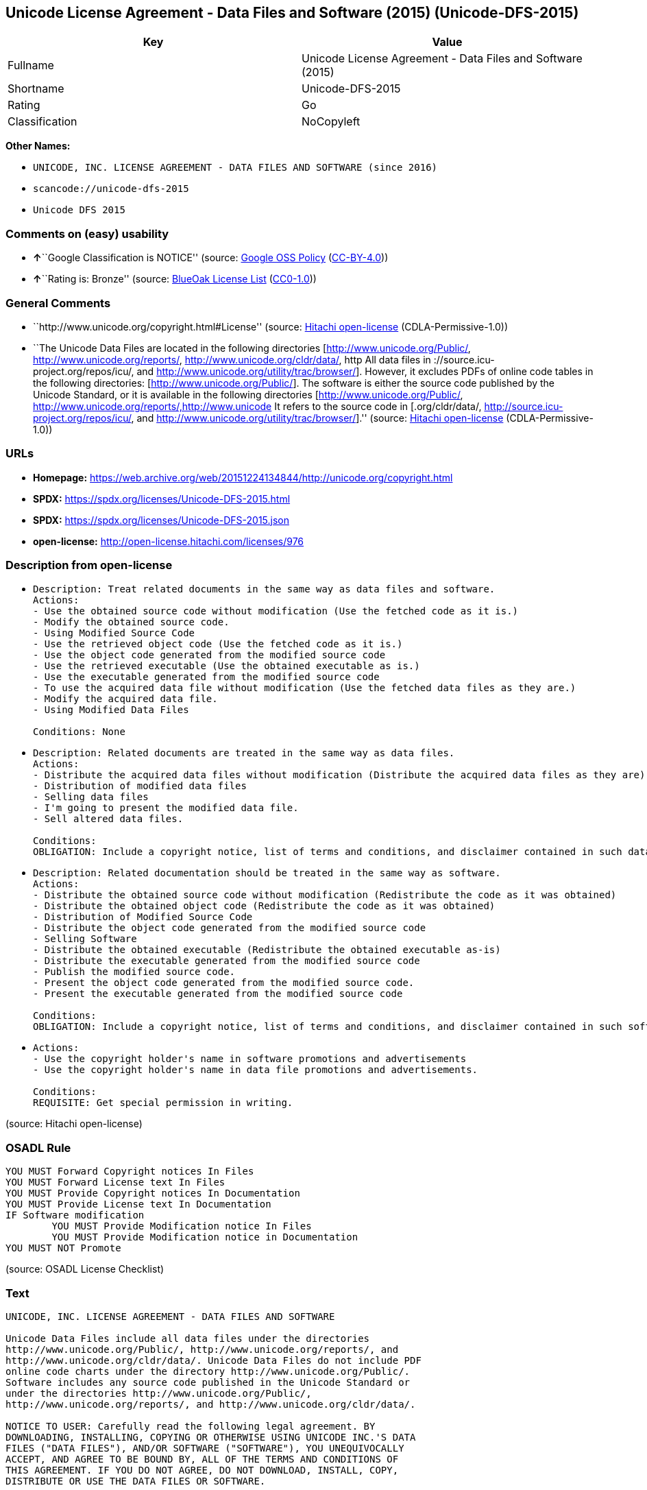 == Unicode License Agreement - Data Files and Software (2015) (Unicode-DFS-2015)

[cols=",",options="header",]
|===
|Key |Value
|Fullname |Unicode License Agreement - Data Files and Software (2015)
|Shortname |Unicode-DFS-2015
|Rating |Go
|Classification |NoCopyleft
|===

*Other Names:*

* `UNICODE, INC. LICENSE AGREEMENT - DATA FILES AND SOFTWARE (since 2016)`
* `scancode://unicode-dfs-2015`
* `Unicode DFS 2015`

=== Comments on (easy) usability

* **↑**``Google Classification is NOTICE'' (source:
https://opensource.google.com/docs/thirdparty/licenses/[Google OSS
Policy]
(https://creativecommons.org/licenses/by/4.0/legalcode[CC-BY-4.0]))
* **↑**``Rating is: Bronze'' (source:
https://blueoakcouncil.org/list[BlueOak License List]
(https://raw.githubusercontent.com/blueoakcouncil/blue-oak-list-npm-package/master/LICENSE[CC0-1.0]))

=== General Comments

* ``http://www.unicode.org/copyright.html#License'' (source:
https://github.com/Hitachi/open-license[Hitachi open-license]
(CDLA-Permissive-1.0))
* ``The Unicode Data Files are located in the following directories
[http://www.unicode.org/Public/, http://www.unicode.org/reports/,
http://www.unicode.org/cldr/data/, http All data files in
://source.icu-project.org/repos/icu/, and
http://www.unicode.org/utility/trac/browser/]. However, it excludes PDFs
of online code tables in the following directories:
[http://www.unicode.org/Public/]. The software is either the source code
published by the Unicode Standard, or it is available in the following
directories [http://www.unicode.org/Public/,
http://www.unicode.org/reports/,http://www.unicode It refers to the
source code in [.org/cldr/data/,
http://source.icu-project.org/repos/icu/, and
http://www.unicode.org/utility/trac/browser/].'' (source:
https://github.com/Hitachi/open-license[Hitachi open-license]
(CDLA-Permissive-1.0))

=== URLs

* *Homepage:*
https://web.archive.org/web/20151224134844/http://unicode.org/copyright.html
* *SPDX:* https://spdx.org/licenses/Unicode-DFS-2015.html
* *SPDX:* https://spdx.org/licenses/Unicode-DFS-2015.json
* *open-license:* http://open-license.hitachi.com/licenses/976

=== Description from open-license

* {blank}
+
....
Description: Treat related documents in the same way as data files and software.
Actions:
- Use the obtained source code without modification (Use the fetched code as it is.)
- Modify the obtained source code.
- Using Modified Source Code
- Use the retrieved object code (Use the fetched code as it is.)
- Use the object code generated from the modified source code
- Use the retrieved executable (Use the obtained executable as is.)
- Use the executable generated from the modified source code
- To use the acquired data file without modification (Use the fetched data files as they are.)
- Modify the acquired data file.
- Using Modified Data Files

Conditions: None
....
* {blank}
+
....
Description: Related documents are treated in the same way as data files.
Actions:
- Distribute the acquired data files without modification (Distribute the acquired data files as they are)
- Distribution of modified data files
- Selling data files
- I'm going to present the modified data file.
- Sell altered data files.

Conditions:
OBLIGATION: Include a copyright notice, list of terms and conditions, and disclaimer contained in such data files.
....
* {blank}
+
....
Description: Related documentation should be treated in the same way as software.
Actions:
- Distribute the obtained source code without modification (Redistribute the code as it was obtained)
- Distribute the obtained object code (Redistribute the code as it was obtained)
- Distribution of Modified Source Code
- Distribute the object code generated from the modified source code
- Selling Software
- Distribute the obtained executable (Redistribute the obtained executable as-is)
- Distribute the executable generated from the modified source code
- Publish the modified source code.
- Present the object code generated from the modified source code.
- Present the executable generated from the modified source code

Conditions:
OBLIGATION: Include a copyright notice, list of terms and conditions, and disclaimer contained in such software
....
* {blank}
+
....
Actions:
- Use the copyright holder's name in software promotions and advertisements
- Use the copyright holder's name in data file promotions and advertisements.

Conditions:
REQUISITE: Get special permission in writing.
....

(source: Hitachi open-license)

=== OSADL Rule

....
YOU MUST Forward Copyright notices In Files
YOU MUST Forward License text In Files
YOU MUST Provide Copyright notices In Documentation
YOU MUST Provide License text In Documentation
IF Software modification
	YOU MUST Provide Modification notice In Files
	YOU MUST Provide Modification notice in Documentation
YOU MUST NOT Promote
....

(source: OSADL License Checklist)

=== Text

....
UNICODE, INC. LICENSE AGREEMENT - DATA FILES AND SOFTWARE

Unicode Data Files include all data files under the directories
http://www.unicode.org/Public/, http://www.unicode.org/reports/, and
http://www.unicode.org/cldr/data/. Unicode Data Files do not include PDF
online code charts under the directory http://www.unicode.org/Public/.
Software includes any source code published in the Unicode Standard or
under the directories http://www.unicode.org/Public/,
http://www.unicode.org/reports/, and http://www.unicode.org/cldr/data/.

NOTICE TO USER: Carefully read the following legal agreement. BY
DOWNLOADING, INSTALLING, COPYING OR OTHERWISE USING UNICODE INC.'S DATA
FILES ("DATA FILES"), AND/OR SOFTWARE ("SOFTWARE"), YOU UNEQUIVOCALLY
ACCEPT, AND AGREE TO BE BOUND BY, ALL OF THE TERMS AND CONDITIONS OF
THIS AGREEMENT. IF YOU DO NOT AGREE, DO NOT DOWNLOAD, INSTALL, COPY,
DISTRIBUTE OR USE THE DATA FILES OR SOFTWARE.

COPYRIGHT AND PERMISSION NOTICE

Copyright © 1991-2015 Unicode, Inc. All rights reserved. Distributed
under the Terms of Use in http://www.unicode.org/copyright.html.

Permission is hereby granted, free of charge, to any person obtaining a
copy of the Unicode data files and any associated documentation (the
"Data Files") or Unicode software and any associated documentation (the
"Software") to deal in the Data Files or Software without restriction,
including without limitation the rights to use, copy, modify, merge,
publish, distribute, and/or sell copies of the Data Files or Software,
and to permit persons to whom the Data Files or Software are furnished
to do so, provided that

(a) this copyright and permission notice appear with all copies of
the Data Files or Software,

(b) this copyright and permission notice appear in associated
documentation, and

(c) there is clear notice in each modified Data File or in the
Software as well as in the documentation associated with the Data
File(s) or Software that the data or software has been modified.

THE DATA FILES AND SOFTWARE ARE PROVIDED "AS IS", WITHOUT WARRANTY OF
ANY KIND, EXPRESS OR IMPLIED, INCLUDING BUT NOT LIMITED TO THE
WARRANTIES OF MERCHANTABILITY, FITNESS FOR A PARTICULAR PURPOSE AND
NONINFRINGEMENT OF THIRD PARTY RIGHTS. IN NO EVENT SHALL THE COPYRIGHT
HOLDER OR HOLDERS INCLUDED IN THIS NOTICE BE LIABLE FOR ANY CLAIM, OR
ANY SPECIAL INDIRECT OR CONSEQUENTIAL DAMAGES, OR ANY DAMAGES WHATSOEVER
RESULTING FROM LOSS OF USE, DATA OR PROFITS, WHETHER IN AN ACTION OF
CONTRACT, NEGLIGENCE OR OTHER TORTIOUS ACTION, ARISING OUT OF OR IN
CONNECTION WITH THE USE OR PERFORMANCE OF THE DATA FILES OR SOFTWARE.

Except as contained in this notice, the name of a copyright holder shall
not be used in advertising or otherwise to promote the sale, use or
other dealings in these Data Files or Software without prior written
authorization of the copyright holder.
....

'''''

=== Raw Data

==== Facts

* LicenseName
* https://blueoakcouncil.org/list[BlueOak License List]
(https://raw.githubusercontent.com/blueoakcouncil/blue-oak-list-npm-package/master/LICENSE[CC0-1.0])
* https://opensource.google.com/docs/thirdparty/licenses/[Google OSS
Policy]
(https://creativecommons.org/licenses/by/4.0/legalcode[CC-BY-4.0])
* https://www.osadl.org/fileadmin/checklists/unreflicenses/Unicode-DFS-2015.txt[OSADL
License Checklist] (NOASSERTION)
* https://github.com/Hitachi/open-license[Hitachi open-license]
(CDLA-Permissive-1.0)
* https://spdx.org/licenses/Unicode-DFS-2015.html[SPDX] (all data [in
this repository] is generated)
* https://github.com/nexB/scancode-toolkit/blob/develop/src/licensedcode/data/licenses/unicode-dfs-2015.yml[Scancode]
(CC0-1.0)

==== Raw JSON

....
{
    "__impliedNames": [
        "Unicode-DFS-2015",
        "Unicode License Agreement - Data Files and Software (2015)",
        "UNICODE, INC. LICENSE AGREEMENT - DATA FILES AND SOFTWARE (since 2016)",
        "scancode://unicode-dfs-2015",
        "Unicode DFS 2015"
    ],
    "__impliedId": "Unicode-DFS-2015",
    "__impliedComments": [
        [
            "Hitachi open-license",
            [
                "http://www.unicode.org/copyright.html#License",
                "The Unicode Data Files are located in the following directories [http://www.unicode.org/Public/, http://www.unicode.org/reports/, http://www.unicode.org/cldr/data/, http All data files in ://source.icu-project.org/repos/icu/, and http://www.unicode.org/utility/trac/browser/]. However, it excludes PDFs of online code tables in the following directories: [http://www.unicode.org/Public/]. The software is either the source code published by the Unicode Standard, or it is available in the following directories [http://www.unicode.org/Public/, http://www.unicode.org/reports/,http://www.unicode It refers to the source code in [.org/cldr/data/, http://source.icu-project.org/repos/icu/, and http://www.unicode.org/utility/trac/browser/]."
            ]
        ]
    ],
    "facts": {
        "LicenseName": {
            "implications": {
                "__impliedNames": [
                    "Unicode-DFS-2015"
                ],
                "__impliedId": "Unicode-DFS-2015"
            },
            "shortname": "Unicode-DFS-2015",
            "otherNames": []
        },
        "SPDX": {
            "isSPDXLicenseDeprecated": false,
            "spdxFullName": "Unicode License Agreement - Data Files and Software (2015)",
            "spdxDetailsURL": "https://spdx.org/licenses/Unicode-DFS-2015.json",
            "_sourceURL": "https://spdx.org/licenses/Unicode-DFS-2015.html",
            "spdxLicIsOSIApproved": false,
            "spdxSeeAlso": [
                "https://web.archive.org/web/20151224134844/http://unicode.org/copyright.html"
            ],
            "_implications": {
                "__impliedNames": [
                    "Unicode-DFS-2015",
                    "Unicode License Agreement - Data Files and Software (2015)"
                ],
                "__impliedId": "Unicode-DFS-2015",
                "__isOsiApproved": false,
                "__impliedURLs": [
                    [
                        "SPDX",
                        "https://spdx.org/licenses/Unicode-DFS-2015.json"
                    ],
                    [
                        null,
                        "https://web.archive.org/web/20151224134844/http://unicode.org/copyright.html"
                    ]
                ]
            },
            "spdxLicenseId": "Unicode-DFS-2015"
        },
        "OSADL License Checklist": {
            "_sourceURL": "https://www.osadl.org/fileadmin/checklists/unreflicenses/Unicode-DFS-2015.txt",
            "spdxId": "Unicode-DFS-2015",
            "osadlRule": "YOU MUST Forward Copyright notices In Files\nYOU MUST Forward License text In Files\nYOU MUST Provide Copyright notices In Documentation\nYOU MUST Provide License text In Documentation\nIF Software modification\n\tYOU MUST Provide Modification notice In Files\n\tYOU MUST Provide Modification notice in Documentation\nYOU MUST NOT Promote\n",
            "_implications": {
                "__impliedNames": [
                    "Unicode-DFS-2015"
                ]
            }
        },
        "Scancode": {
            "otherUrls": [
                "https://web.archive.org/web/20151224134844/http://unicode.org/copyright.html"
            ],
            "homepageUrl": "https://web.archive.org/web/20151224134844/http://unicode.org/copyright.html",
            "shortName": "Unicode DFS 2015",
            "textUrls": null,
            "text": "UNICODE, INC. LICENSE AGREEMENT - DATA FILES AND SOFTWARE\n\nUnicode Data Files include all data files under the directories\nhttp://www.unicode.org/Public/, http://www.unicode.org/reports/, and\nhttp://www.unicode.org/cldr/data/. Unicode Data Files do not include PDF\nonline code charts under the directory http://www.unicode.org/Public/.\nSoftware includes any source code published in the Unicode Standard or\nunder the directories http://www.unicode.org/Public/,\nhttp://www.unicode.org/reports/, and http://www.unicode.org/cldr/data/.\n\nNOTICE TO USER: Carefully read the following legal agreement. BY\nDOWNLOADING, INSTALLING, COPYING OR OTHERWISE USING UNICODE INC.'S DATA\nFILES (\"DATA FILES\"), AND/OR SOFTWARE (\"SOFTWARE\"), YOU UNEQUIVOCALLY\nACCEPT, AND AGREE TO BE BOUND BY, ALL OF THE TERMS AND CONDITIONS OF\nTHIS AGREEMENT. IF YOU DO NOT AGREE, DO NOT DOWNLOAD, INSTALL, COPY,\nDISTRIBUTE OR USE THE DATA FILES OR SOFTWARE.\n\nCOPYRIGHT AND PERMISSION NOTICE\n\nCopyright Â© 1991-2015 Unicode, Inc. All rights reserved. Distributed\nunder the Terms of Use in http://www.unicode.org/copyright.html.\n\nPermission is hereby granted, free of charge, to any person obtaining a\ncopy of the Unicode data files and any associated documentation (the\n\"Data Files\") or Unicode software and any associated documentation (the\n\"Software\") to deal in the Data Files or Software without restriction,\nincluding without limitation the rights to use, copy, modify, merge,\npublish, distribute, and/or sell copies of the Data Files or Software,\nand to permit persons to whom the Data Files or Software are furnished\nto do so, provided that\n\n(a) this copyright and permission notice appear with all copies of\nthe Data Files or Software,\n\n(b) this copyright and permission notice appear in associated\ndocumentation, and\n\n(c) there is clear notice in each modified Data File or in the\nSoftware as well as in the documentation associated with the Data\nFile(s) or Software that the data or software has been modified.\n\nTHE DATA FILES AND SOFTWARE ARE PROVIDED \"AS IS\", WITHOUT WARRANTY OF\nANY KIND, EXPRESS OR IMPLIED, INCLUDING BUT NOT LIMITED TO THE\nWARRANTIES OF MERCHANTABILITY, FITNESS FOR A PARTICULAR PURPOSE AND\nNONINFRINGEMENT OF THIRD PARTY RIGHTS. IN NO EVENT SHALL THE COPYRIGHT\nHOLDER OR HOLDERS INCLUDED IN THIS NOTICE BE LIABLE FOR ANY CLAIM, OR\nANY SPECIAL INDIRECT OR CONSEQUENTIAL DAMAGES, OR ANY DAMAGES WHATSOEVER\nRESULTING FROM LOSS OF USE, DATA OR PROFITS, WHETHER IN AN ACTION OF\nCONTRACT, NEGLIGENCE OR OTHER TORTIOUS ACTION, ARISING OUT OF OR IN\nCONNECTION WITH THE USE OR PERFORMANCE OF THE DATA FILES OR SOFTWARE.\n\nExcept as contained in this notice, the name of a copyright holder shall\nnot be used in advertising or otherwise to promote the sale, use or\nother dealings in these Data Files or Software without prior written\nauthorization of the copyright holder.",
            "category": "Permissive",
            "osiUrl": null,
            "owner": "Unicode Consortium",
            "_sourceURL": "https://github.com/nexB/scancode-toolkit/blob/develop/src/licensedcode/data/licenses/unicode-dfs-2015.yml",
            "key": "unicode-dfs-2015",
            "name": "Unicode License Agreement - Data Files and Software (2015)",
            "spdxId": "Unicode-DFS-2015",
            "notes": null,
            "_implications": {
                "__impliedNames": [
                    "scancode://unicode-dfs-2015",
                    "Unicode DFS 2015",
                    "Unicode-DFS-2015"
                ],
                "__impliedId": "Unicode-DFS-2015",
                "__impliedCopyleft": [
                    [
                        "Scancode",
                        "NoCopyleft"
                    ]
                ],
                "__calculatedCopyleft": "NoCopyleft",
                "__impliedText": "UNICODE, INC. LICENSE AGREEMENT - DATA FILES AND SOFTWARE\n\nUnicode Data Files include all data files under the directories\nhttp://www.unicode.org/Public/, http://www.unicode.org/reports/, and\nhttp://www.unicode.org/cldr/data/. Unicode Data Files do not include PDF\nonline code charts under the directory http://www.unicode.org/Public/.\nSoftware includes any source code published in the Unicode Standard or\nunder the directories http://www.unicode.org/Public/,\nhttp://www.unicode.org/reports/, and http://www.unicode.org/cldr/data/.\n\nNOTICE TO USER: Carefully read the following legal agreement. BY\nDOWNLOADING, INSTALLING, COPYING OR OTHERWISE USING UNICODE INC.'S DATA\nFILES (\"DATA FILES\"), AND/OR SOFTWARE (\"SOFTWARE\"), YOU UNEQUIVOCALLY\nACCEPT, AND AGREE TO BE BOUND BY, ALL OF THE TERMS AND CONDITIONS OF\nTHIS AGREEMENT. IF YOU DO NOT AGREE, DO NOT DOWNLOAD, INSTALL, COPY,\nDISTRIBUTE OR USE THE DATA FILES OR SOFTWARE.\n\nCOPYRIGHT AND PERMISSION NOTICE\n\nCopyright © 1991-2015 Unicode, Inc. All rights reserved. Distributed\nunder the Terms of Use in http://www.unicode.org/copyright.html.\n\nPermission is hereby granted, free of charge, to any person obtaining a\ncopy of the Unicode data files and any associated documentation (the\n\"Data Files\") or Unicode software and any associated documentation (the\n\"Software\") to deal in the Data Files or Software without restriction,\nincluding without limitation the rights to use, copy, modify, merge,\npublish, distribute, and/or sell copies of the Data Files or Software,\nand to permit persons to whom the Data Files or Software are furnished\nto do so, provided that\n\n(a) this copyright and permission notice appear with all copies of\nthe Data Files or Software,\n\n(b) this copyright and permission notice appear in associated\ndocumentation, and\n\n(c) there is clear notice in each modified Data File or in the\nSoftware as well as in the documentation associated with the Data\nFile(s) or Software that the data or software has been modified.\n\nTHE DATA FILES AND SOFTWARE ARE PROVIDED \"AS IS\", WITHOUT WARRANTY OF\nANY KIND, EXPRESS OR IMPLIED, INCLUDING BUT NOT LIMITED TO THE\nWARRANTIES OF MERCHANTABILITY, FITNESS FOR A PARTICULAR PURPOSE AND\nNONINFRINGEMENT OF THIRD PARTY RIGHTS. IN NO EVENT SHALL THE COPYRIGHT\nHOLDER OR HOLDERS INCLUDED IN THIS NOTICE BE LIABLE FOR ANY CLAIM, OR\nANY SPECIAL INDIRECT OR CONSEQUENTIAL DAMAGES, OR ANY DAMAGES WHATSOEVER\nRESULTING FROM LOSS OF USE, DATA OR PROFITS, WHETHER IN AN ACTION OF\nCONTRACT, NEGLIGENCE OR OTHER TORTIOUS ACTION, ARISING OUT OF OR IN\nCONNECTION WITH THE USE OR PERFORMANCE OF THE DATA FILES OR SOFTWARE.\n\nExcept as contained in this notice, the name of a copyright holder shall\nnot be used in advertising or otherwise to promote the sale, use or\nother dealings in these Data Files or Software without prior written\nauthorization of the copyright holder.",
                "__impliedURLs": [
                    [
                        "Homepage",
                        "https://web.archive.org/web/20151224134844/http://unicode.org/copyright.html"
                    ],
                    [
                        null,
                        "https://web.archive.org/web/20151224134844/http://unicode.org/copyright.html"
                    ]
                ]
            }
        },
        "Hitachi open-license": {
            "summary": "http://www.unicode.org/copyright.html#License",
            "notices": [
                {
                    "content": "the data files and software and related documentation are provided \"as-is\" and without any warranties of any kind, either express or implied, including, but not limited to, warranties of merchantability, fitness for a particular purpose and non-infringement. The warranties include, but are not limited to, the warranties of commercial applicability, fitness for a particular purpose, and non-infringement.",
                    "description": "There is no guarantee."
                },
                {
                    "content": "In no event shall the copyright holder be liable for any claim, special, indirect or consequential damages, and any damages resulting from loss of use, loss of data or loss of profits, whether in contract, negligence or other tort action, arising out of the use or performance of such data files, software and related documentation. No liability shall be assumed."
                }
            ],
            "_sourceURL": "http://open-license.hitachi.com/licenses/976",
            "content": "UNICODE, INC. LICENSE AGREEMENT - DATA FILES AND SOFTWARE\n\nUnicode Data Files include all data files under the directories\nhttp://www.unicode.org/Public/, http://www.unicode.org/reports/,\nhttp://www.unicode.org/cldr/data/, http://source.icu-project.org/repos/icu/, and\nhttp://www.unicode.org/utility/trac/browser/.\n\nUnicode Data Files do not include PDF online code charts under the\ndirectory http://www.unicode.org/Public/.\n\nSoftware includes any source code published in the Unicode Standard\nor under the directories\nhttp://www.unicode.org/Public/, http://www.unicode.org/reports/,\nhttp://www.unicode.org/cldr/data/, http://source.icu-project.org/repos/icu/, and\nhttp://www.unicode.org/utility/trac/browser/.\n\nNOTICE TO USER: Carefully read the following legal agreement.\nBY DOWNLOADING, INSTALLING, COPYING OR OTHERWISE USING UNICODE INC.'S\nDATA FILES (\"DATA FILES\"), AND/OR SOFTWARE (\"SOFTWARE\"),\nYOU UNEQUIVOCALLY ACCEPT, AND AGREE TO BE BOUND BY, ALL OF THE\nTERMS AND CONDITIONS OF THIS AGREEMENT.\nIF YOU DO NOT AGREE, DO NOT DOWNLOAD, INSTALL, COPY, DISTRIBUTE OR USE\nTHE DATA FILES OR SOFTWARE.\n\nCOPYRIGHT AND PERMISSION NOTICE\n\nCopyright © 1991-<year> Unicode, Inc. All rights reserved.\nDistributed under the Terms of Use in http://www.unicode.org/copyright.html.\n\nPermission is hereby granted, free of charge, to any person obtaining\na copy of the Unicode data files and any associated documentation\n(the \"Data Files\") or Unicode software and any associated documentation\n(the \"Software\") to deal in the Data Files or Software\nwithout restriction, including without limitation the rights to use,\ncopy, modify, merge, publish, distribute, and/or sell copies of\nthe Data Files or Software, and to permit persons to whom the Data Files\nor Software are furnished to do so, provided that either\n(a) this copyright and permission notice appear with all copies\nof the Data Files or Software, or\n(b) this copyright and permission notice appear in associated\nDocumentation.\n\nTHE DATA FILES AND SOFTWARE ARE PROVIDED \"AS IS\", WITHOUT WARRANTY OF\nANY KIND, EXPRESS OR IMPLIED, INCLUDING BUT NOT LIMITED TO THE\nWARRANTIES OF MERCHANTABILITY, FITNESS FOR A PARTICULAR PURPOSE AND\nNONINFRINGEMENT OF THIRD PARTY RIGHTS.\nIN NO EVENT SHALL THE COPYRIGHT HOLDER OR HOLDERS INCLUDED IN THIS\nNOTICE BE LIABLE FOR ANY CLAIM, OR ANY SPECIAL INDIRECT OR CONSEQUENTIAL\nDAMAGES, OR ANY DAMAGES WHATSOEVER RESULTING FROM LOSS OF USE,\nDATA OR PROFITS, WHETHER IN AN ACTION OF CONTRACT, NEGLIGENCE OR OTHER\nTORTIOUS ACTION, ARISING OUT OF OR IN CONNECTION WITH THE USE OR\nPERFORMANCE OF THE DATA FILES OR SOFTWARE.\n\nExcept as contained in this notice, the name of a copyright holder\nshall not be used in advertising or otherwise to promote the sale,\nuse or other dealings in these Data Files or Software without prior\nwritten authorization of the copyright holder.",
            "name": "UNICODE, INC. LICENSE AGREEMENT - DATA FILES AND SOFTWARE (since 2016)",
            "permissions": [
                {
                    "actions": [
                        {
                            "name": "Use the obtained source code without modification",
                            "description": "Use the fetched code as it is."
                        },
                        {
                            "name": "Modify the obtained source code."
                        },
                        {
                            "name": "Using Modified Source Code"
                        },
                        {
                            "name": "Use the retrieved object code",
                            "description": "Use the fetched code as it is."
                        },
                        {
                            "name": "Use the object code generated from the modified source code"
                        },
                        {
                            "name": "Use the retrieved executable",
                            "description": "Use the obtained executable as is."
                        },
                        {
                            "name": "Use the executable generated from the modified source code"
                        },
                        {
                            "name": "To use the acquired data file without modification",
                            "description": "Use the fetched data files as they are."
                        },
                        {
                            "name": "Modify the acquired data file."
                        },
                        {
                            "name": "Using Modified Data Files"
                        }
                    ],
                    "_str": "Description: Treat related documents in the same way as data files and software.\nActions:\n- Use the obtained source code without modification (Use the fetched code as it is.)\n- Modify the obtained source code.\n- Using Modified Source Code\n- Use the retrieved object code (Use the fetched code as it is.)\n- Use the object code generated from the modified source code\n- Use the retrieved executable (Use the obtained executable as is.)\n- Use the executable generated from the modified source code\n- To use the acquired data file without modification (Use the fetched data files as they are.)\n- Modify the acquired data file.\n- Using Modified Data Files\n\nConditions: None\n",
                    "conditions": null,
                    "description": "Treat related documents in the same way as data files and software."
                },
                {
                    "actions": [
                        {
                            "name": "Distribute the acquired data files without modification",
                            "description": "Distribute the acquired data files as they are"
                        },
                        {
                            "name": "Distribution of modified data files"
                        },
                        {
                            "name": "Selling data files"
                        },
                        {
                            "name": "I'm going to present the modified data file."
                        },
                        {
                            "name": "Sell altered data files."
                        }
                    ],
                    "_str": "Description: Related documents are treated in the same way as data files.\nActions:\n- Distribute the acquired data files without modification (Distribute the acquired data files as they are)\n- Distribution of modified data files\n- Selling data files\n- I'm going to present the modified data file.\n- Sell altered data files.\n\nConditions:\nOBLIGATION: Include a copyright notice, list of terms and conditions, and disclaimer contained in such data files.\n",
                    "conditions": {
                        "name": "Include a copyright notice, list of terms and conditions, and disclaimer contained in such data files.",
                        "type": "OBLIGATION"
                    },
                    "description": "Related documents are treated in the same way as data files."
                },
                {
                    "actions": [
                        {
                            "name": "Distribute the obtained source code without modification",
                            "description": "Redistribute the code as it was obtained"
                        },
                        {
                            "name": "Distribute the obtained object code",
                            "description": "Redistribute the code as it was obtained"
                        },
                        {
                            "name": "Distribution of Modified Source Code"
                        },
                        {
                            "name": "Distribute the object code generated from the modified source code"
                        },
                        {
                            "name": "Selling Software"
                        },
                        {
                            "name": "Distribute the obtained executable",
                            "description": "Redistribute the obtained executable as-is"
                        },
                        {
                            "name": "Distribute the executable generated from the modified source code"
                        },
                        {
                            "name": "Publish the modified source code."
                        },
                        {
                            "name": "Present the object code generated from the modified source code."
                        },
                        {
                            "name": "Present the executable generated from the modified source code"
                        }
                    ],
                    "_str": "Description: Related documentation should be treated in the same way as software.\nActions:\n- Distribute the obtained source code without modification (Redistribute the code as it was obtained)\n- Distribute the obtained object code (Redistribute the code as it was obtained)\n- Distribution of Modified Source Code\n- Distribute the object code generated from the modified source code\n- Selling Software\n- Distribute the obtained executable (Redistribute the obtained executable as-is)\n- Distribute the executable generated from the modified source code\n- Publish the modified source code.\n- Present the object code generated from the modified source code.\n- Present the executable generated from the modified source code\n\nConditions:\nOBLIGATION: Include a copyright notice, list of terms and conditions, and disclaimer contained in such software\n",
                    "conditions": {
                        "name": "Include a copyright notice, list of terms and conditions, and disclaimer contained in such software",
                        "type": "OBLIGATION"
                    },
                    "description": "Related documentation should be treated in the same way as software."
                },
                {
                    "actions": [
                        {
                            "name": "Use the copyright holder's name in software promotions and advertisements"
                        },
                        {
                            "name": "Use the copyright holder's name in data file promotions and advertisements."
                        }
                    ],
                    "_str": "Actions:\n- Use the copyright holder's name in software promotions and advertisements\n- Use the copyright holder's name in data file promotions and advertisements.\n\nConditions:\nREQUISITE: Get special permission in writing.\n",
                    "conditions": {
                        "name": "Get special permission in writing.",
                        "type": "REQUISITE"
                    }
                }
            ],
            "_implications": {
                "__impliedNames": [
                    "UNICODE, INC. LICENSE AGREEMENT - DATA FILES AND SOFTWARE (since 2016)",
                    "Unicode-DFS-2015"
                ],
                "__impliedComments": [
                    [
                        "Hitachi open-license",
                        [
                            "http://www.unicode.org/copyright.html#License",
                            "The Unicode Data Files are located in the following directories [http://www.unicode.org/Public/, http://www.unicode.org/reports/, http://www.unicode.org/cldr/data/, http All data files in ://source.icu-project.org/repos/icu/, and http://www.unicode.org/utility/trac/browser/]. However, it excludes PDFs of online code tables in the following directories: [http://www.unicode.org/Public/]. The software is either the source code published by the Unicode Standard, or it is available in the following directories [http://www.unicode.org/Public/, http://www.unicode.org/reports/,http://www.unicode It refers to the source code in [.org/cldr/data/, http://source.icu-project.org/repos/icu/, and http://www.unicode.org/utility/trac/browser/]."
                        ]
                    ]
                ],
                "__impliedText": "UNICODE, INC. LICENSE AGREEMENT - DATA FILES AND SOFTWARE\n\nUnicode Data Files include all data files under the directories\nhttp://www.unicode.org/Public/, http://www.unicode.org/reports/,\nhttp://www.unicode.org/cldr/data/, http://source.icu-project.org/repos/icu/, and\nhttp://www.unicode.org/utility/trac/browser/.\n\nUnicode Data Files do not include PDF online code charts under the\ndirectory http://www.unicode.org/Public/.\n\nSoftware includes any source code published in the Unicode Standard\nor under the directories\nhttp://www.unicode.org/Public/, http://www.unicode.org/reports/,\nhttp://www.unicode.org/cldr/data/, http://source.icu-project.org/repos/icu/, and\nhttp://www.unicode.org/utility/trac/browser/.\n\nNOTICE TO USER: Carefully read the following legal agreement.\nBY DOWNLOADING, INSTALLING, COPYING OR OTHERWISE USING UNICODE INC.'S\nDATA FILES (\"DATA FILES\"), AND/OR SOFTWARE (\"SOFTWARE\"),\nYOU UNEQUIVOCALLY ACCEPT, AND AGREE TO BE BOUND BY, ALL OF THE\nTERMS AND CONDITIONS OF THIS AGREEMENT.\nIF YOU DO NOT AGREE, DO NOT DOWNLOAD, INSTALL, COPY, DISTRIBUTE OR USE\nTHE DATA FILES OR SOFTWARE.\n\nCOPYRIGHT AND PERMISSION NOTICE\n\nCopyright © 1991-<year> Unicode, Inc. All rights reserved.\nDistributed under the Terms of Use in http://www.unicode.org/copyright.html.\n\nPermission is hereby granted, free of charge, to any person obtaining\na copy of the Unicode data files and any associated documentation\n(the \"Data Files\") or Unicode software and any associated documentation\n(the \"Software\") to deal in the Data Files or Software\nwithout restriction, including without limitation the rights to use,\ncopy, modify, merge, publish, distribute, and/or sell copies of\nthe Data Files or Software, and to permit persons to whom the Data Files\nor Software are furnished to do so, provided that either\n(a) this copyright and permission notice appear with all copies\nof the Data Files or Software, or\n(b) this copyright and permission notice appear in associated\nDocumentation.\n\nTHE DATA FILES AND SOFTWARE ARE PROVIDED \"AS IS\", WITHOUT WARRANTY OF\nANY KIND, EXPRESS OR IMPLIED, INCLUDING BUT NOT LIMITED TO THE\nWARRANTIES OF MERCHANTABILITY, FITNESS FOR A PARTICULAR PURPOSE AND\nNONINFRINGEMENT OF THIRD PARTY RIGHTS.\nIN NO EVENT SHALL THE COPYRIGHT HOLDER OR HOLDERS INCLUDED IN THIS\nNOTICE BE LIABLE FOR ANY CLAIM, OR ANY SPECIAL INDIRECT OR CONSEQUENTIAL\nDAMAGES, OR ANY DAMAGES WHATSOEVER RESULTING FROM LOSS OF USE,\nDATA OR PROFITS, WHETHER IN AN ACTION OF CONTRACT, NEGLIGENCE OR OTHER\nTORTIOUS ACTION, ARISING OUT OF OR IN CONNECTION WITH THE USE OR\nPERFORMANCE OF THE DATA FILES OR SOFTWARE.\n\nExcept as contained in this notice, the name of a copyright holder\nshall not be used in advertising or otherwise to promote the sale,\nuse or other dealings in these Data Files or Software without prior\nwritten authorization of the copyright holder.",
                "__impliedURLs": [
                    [
                        "open-license",
                        "http://open-license.hitachi.com/licenses/976"
                    ]
                ]
            },
            "description": "The Unicode Data Files are located in the following directories [http://www.unicode.org/Public/, http://www.unicode.org/reports/, http://www.unicode.org/cldr/data/, http All data files in ://source.icu-project.org/repos/icu/, and http://www.unicode.org/utility/trac/browser/]. However, it excludes PDFs of online code tables in the following directories: [http://www.unicode.org/Public/]. The software is either the source code published by the Unicode Standard, or it is available in the following directories [http://www.unicode.org/Public/, http://www.unicode.org/reports/,http://www.unicode It refers to the source code in [.org/cldr/data/, http://source.icu-project.org/repos/icu/, and http://www.unicode.org/utility/trac/browser/]."
        },
        "BlueOak License List": {
            "BlueOakRating": "Bronze",
            "url": "https://spdx.org/licenses/Unicode-DFS-2015.html",
            "isPermissive": true,
            "_sourceURL": "https://blueoakcouncil.org/list",
            "name": "Unicode License Agreement - Data Files and Software (2015)",
            "id": "Unicode-DFS-2015",
            "_implications": {
                "__impliedNames": [
                    "Unicode-DFS-2015",
                    "Unicode License Agreement - Data Files and Software (2015)"
                ],
                "__impliedJudgement": [
                    [
                        "BlueOak License List",
                        {
                            "tag": "PositiveJudgement",
                            "contents": "Rating is: Bronze"
                        }
                    ]
                ],
                "__impliedCopyleft": [
                    [
                        "BlueOak License List",
                        "NoCopyleft"
                    ]
                ],
                "__calculatedCopyleft": "NoCopyleft",
                "__impliedURLs": [
                    [
                        "SPDX",
                        "https://spdx.org/licenses/Unicode-DFS-2015.html"
                    ]
                ]
            }
        },
        "Google OSS Policy": {
            "rating": "NOTICE",
            "_sourceURL": "https://opensource.google.com/docs/thirdparty/licenses/",
            "id": "Unicode-DFS-2015",
            "_implications": {
                "__impliedNames": [
                    "Unicode-DFS-2015"
                ],
                "__impliedJudgement": [
                    [
                        "Google OSS Policy",
                        {
                            "tag": "PositiveJudgement",
                            "contents": "Google Classification is NOTICE"
                        }
                    ]
                ],
                "__impliedCopyleft": [
                    [
                        "Google OSS Policy",
                        "NoCopyleft"
                    ]
                ],
                "__calculatedCopyleft": "NoCopyleft"
            }
        }
    },
    "__impliedJudgement": [
        [
            "BlueOak License List",
            {
                "tag": "PositiveJudgement",
                "contents": "Rating is: Bronze"
            }
        ],
        [
            "Google OSS Policy",
            {
                "tag": "PositiveJudgement",
                "contents": "Google Classification is NOTICE"
            }
        ]
    ],
    "__impliedCopyleft": [
        [
            "BlueOak License List",
            "NoCopyleft"
        ],
        [
            "Google OSS Policy",
            "NoCopyleft"
        ],
        [
            "Scancode",
            "NoCopyleft"
        ]
    ],
    "__calculatedCopyleft": "NoCopyleft",
    "__isOsiApproved": false,
    "__impliedText": "UNICODE, INC. LICENSE AGREEMENT - DATA FILES AND SOFTWARE\n\nUnicode Data Files include all data files under the directories\nhttp://www.unicode.org/Public/, http://www.unicode.org/reports/, and\nhttp://www.unicode.org/cldr/data/. Unicode Data Files do not include PDF\nonline code charts under the directory http://www.unicode.org/Public/.\nSoftware includes any source code published in the Unicode Standard or\nunder the directories http://www.unicode.org/Public/,\nhttp://www.unicode.org/reports/, and http://www.unicode.org/cldr/data/.\n\nNOTICE TO USER: Carefully read the following legal agreement. BY\nDOWNLOADING, INSTALLING, COPYING OR OTHERWISE USING UNICODE INC.'S DATA\nFILES (\"DATA FILES\"), AND/OR SOFTWARE (\"SOFTWARE\"), YOU UNEQUIVOCALLY\nACCEPT, AND AGREE TO BE BOUND BY, ALL OF THE TERMS AND CONDITIONS OF\nTHIS AGREEMENT. IF YOU DO NOT AGREE, DO NOT DOWNLOAD, INSTALL, COPY,\nDISTRIBUTE OR USE THE DATA FILES OR SOFTWARE.\n\nCOPYRIGHT AND PERMISSION NOTICE\n\nCopyright © 1991-2015 Unicode, Inc. All rights reserved. Distributed\nunder the Terms of Use in http://www.unicode.org/copyright.html.\n\nPermission is hereby granted, free of charge, to any person obtaining a\ncopy of the Unicode data files and any associated documentation (the\n\"Data Files\") or Unicode software and any associated documentation (the\n\"Software\") to deal in the Data Files or Software without restriction,\nincluding without limitation the rights to use, copy, modify, merge,\npublish, distribute, and/or sell copies of the Data Files or Software,\nand to permit persons to whom the Data Files or Software are furnished\nto do so, provided that\n\n(a) this copyright and permission notice appear with all copies of\nthe Data Files or Software,\n\n(b) this copyright and permission notice appear in associated\ndocumentation, and\n\n(c) there is clear notice in each modified Data File or in the\nSoftware as well as in the documentation associated with the Data\nFile(s) or Software that the data or software has been modified.\n\nTHE DATA FILES AND SOFTWARE ARE PROVIDED \"AS IS\", WITHOUT WARRANTY OF\nANY KIND, EXPRESS OR IMPLIED, INCLUDING BUT NOT LIMITED TO THE\nWARRANTIES OF MERCHANTABILITY, FITNESS FOR A PARTICULAR PURPOSE AND\nNONINFRINGEMENT OF THIRD PARTY RIGHTS. IN NO EVENT SHALL THE COPYRIGHT\nHOLDER OR HOLDERS INCLUDED IN THIS NOTICE BE LIABLE FOR ANY CLAIM, OR\nANY SPECIAL INDIRECT OR CONSEQUENTIAL DAMAGES, OR ANY DAMAGES WHATSOEVER\nRESULTING FROM LOSS OF USE, DATA OR PROFITS, WHETHER IN AN ACTION OF\nCONTRACT, NEGLIGENCE OR OTHER TORTIOUS ACTION, ARISING OUT OF OR IN\nCONNECTION WITH THE USE OR PERFORMANCE OF THE DATA FILES OR SOFTWARE.\n\nExcept as contained in this notice, the name of a copyright holder shall\nnot be used in advertising or otherwise to promote the sale, use or\nother dealings in these Data Files or Software without prior written\nauthorization of the copyright holder.",
    "__impliedURLs": [
        [
            "SPDX",
            "https://spdx.org/licenses/Unicode-DFS-2015.html"
        ],
        [
            "open-license",
            "http://open-license.hitachi.com/licenses/976"
        ],
        [
            "SPDX",
            "https://spdx.org/licenses/Unicode-DFS-2015.json"
        ],
        [
            null,
            "https://web.archive.org/web/20151224134844/http://unicode.org/copyright.html"
        ],
        [
            "Homepage",
            "https://web.archive.org/web/20151224134844/http://unicode.org/copyright.html"
        ]
    ]
}
....

==== Dot Cluster Graph

../dot/Unicode-DFS-2015.svg

